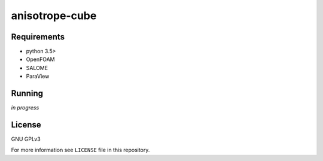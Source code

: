 anisotrope-cube
===============

Requirements
------------

* python 3.5>
* OpenFOAM
* SALOME
* ParaView

Running
-------

*in progress*

License
-------

GNU GPLv3

For more information see ``LICENSE`` file in this repository.
